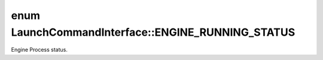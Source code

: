 .. index:: pair: enum; ENGINE_RUNNING_STATUS
.. _doxid-class_launch_command_interface_1a8f892914289fc45824ba408070b03056:

enum LaunchCommandInterface::ENGINE_RUNNING_STATUS
==================================================

Engine Process status.

.. ref-code-block:: cpp
	:class: doxyrest-overview-code-block

	#include <launch_command.h>

	enum ENGINE_RUNNING_STATUS {
	    :target:`UNKNOWN<doxid-class_launch_command_interface_1a8f892914289fc45824ba408070b03056a0b2a084db0669f432c313429c53796b2>` = -1,
	    :target:`RUNNING<doxid-class_launch_command_interface_1a8f892914289fc45824ba408070b03056a1c271268638f881d9cc99385f3a088e0>`,
	    :target:`STOPPED<doxid-class_launch_command_interface_1a8f892914289fc45824ba408070b03056ad65eb06be3b4ec0165e367c17541e77e>`,
	};


